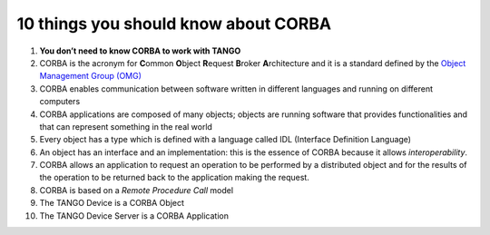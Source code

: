 10 things you should know about CORBA
=====================================

1.  **You don’t need to know CORBA to work with TANGO**

2.  CORBA is the acronym for **C**\ ommon **O**\ bject **R**\ equest **B**\ roker **A**\ rchitecture and it is a standard defined by the `Object Management Group (OMG) <www.omg.org>`_

3.  CORBA enables communication between software written in different languages and running on different computers

4.  CORBA applications are composed of many objects; objects are running software that provides functionalities and that can represent something in the real world

5.  Every object has a type which is defined with a language called IDL (Interface Definition Language)

6.  An object has an interface and an implementation: this is the essence of CORBA because it allows *interoperability*.

7.  CORBA allows an application to request an operation to be performed by a distributed object and for the results of the operation to be returned back to the application making the request.

8.  CORBA is based on a *Remote Procedure Call* model

9.  The TANGO Device is a CORBA Object

10. The TANGO Device Server is a CORBA Application
